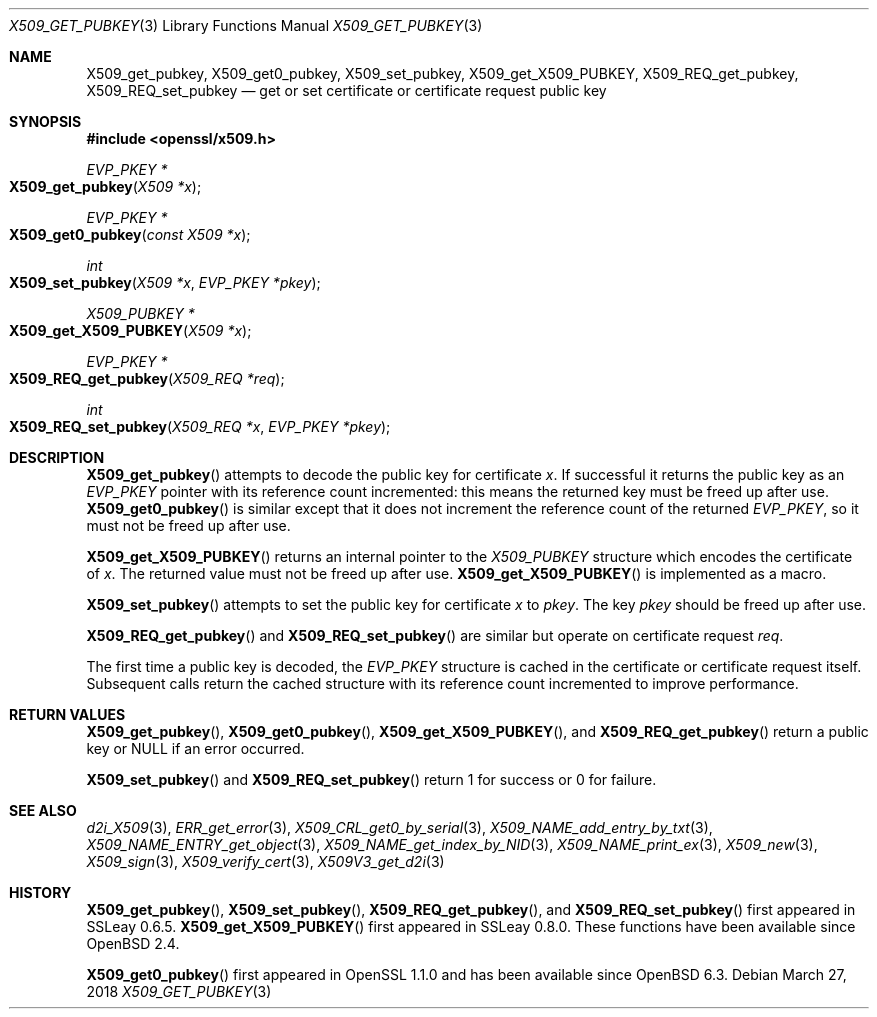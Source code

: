 .\" $OpenBSD: X509_get_pubkey.3,v 1.5 2018/03/27 17:35:50 schwarze Exp $
.\" selective merge up to: OpenSSL 99d63d46 Oct 26 13:56:48 2016 -0400
.\"
.\" This file was written by Dr. Stephen Henson <steve@openssl.org>.
.\" Copyright (c) 2015 The OpenSSL Project.  All rights reserved.
.\"
.\" Redistribution and use in source and binary forms, with or without
.\" modification, are permitted provided that the following conditions
.\" are met:
.\"
.\" 1. Redistributions of source code must retain the above copyright
.\"    notice, this list of conditions and the following disclaimer.
.\"
.\" 2. Redistributions in binary form must reproduce the above copyright
.\"    notice, this list of conditions and the following disclaimer in
.\"    the documentation and/or other materials provided with the
.\"    distribution.
.\"
.\" 3. All advertising materials mentioning features or use of this
.\"    software must display the following acknowledgment:
.\"    "This product includes software developed by the OpenSSL Project
.\"    for use in the OpenSSL Toolkit. (http://www.openssl.org/)"
.\"
.\" 4. The names "OpenSSL Toolkit" and "OpenSSL Project" must not be used to
.\"    endorse or promote products derived from this software without
.\"    prior written permission. For written permission, please contact
.\"    openssl-core@openssl.org.
.\"
.\" 5. Products derived from this software may not be called "OpenSSL"
.\"    nor may "OpenSSL" appear in their names without prior written
.\"    permission of the OpenSSL Project.
.\"
.\" 6. Redistributions of any form whatsoever must retain the following
.\"    acknowledgment:
.\"    "This product includes software developed by the OpenSSL Project
.\"    for use in the OpenSSL Toolkit (http://www.openssl.org/)"
.\"
.\" THIS SOFTWARE IS PROVIDED BY THE OpenSSL PROJECT ``AS IS'' AND ANY
.\" EXPRESSED OR IMPLIED WARRANTIES, INCLUDING, BUT NOT LIMITED TO, THE
.\" IMPLIED WARRANTIES OF MERCHANTABILITY AND FITNESS FOR A PARTICULAR
.\" PURPOSE ARE DISCLAIMED.  IN NO EVENT SHALL THE OpenSSL PROJECT OR
.\" ITS CONTRIBUTORS BE LIABLE FOR ANY DIRECT, INDIRECT, INCIDENTAL,
.\" SPECIAL, EXEMPLARY, OR CONSEQUENTIAL DAMAGES (INCLUDING, BUT
.\" NOT LIMITED TO, PROCUREMENT OF SUBSTITUTE GOODS OR SERVICES;
.\" LOSS OF USE, DATA, OR PROFITS; OR BUSINESS INTERRUPTION)
.\" HOWEVER CAUSED AND ON ANY THEORY OF LIABILITY, WHETHER IN CONTRACT,
.\" STRICT LIABILITY, OR TORT (INCLUDING NEGLIGENCE OR OTHERWISE)
.\" ARISING IN ANY WAY OUT OF THE USE OF THIS SOFTWARE, EVEN IF ADVISED
.\" OF THE POSSIBILITY OF SUCH DAMAGE.
.\"
.Dd $Mdocdate: March 27 2018 $
.Dt X509_GET_PUBKEY 3
.Os
.Sh NAME
.Nm X509_get_pubkey ,
.Nm X509_get0_pubkey ,
.Nm X509_set_pubkey ,
.Nm X509_get_X509_PUBKEY ,
.Nm X509_REQ_get_pubkey ,
.Nm X509_REQ_set_pubkey
.Nd get or set certificate or certificate request public key
.Sh SYNOPSIS
.In openssl/x509.h
.Ft EVP_PKEY *
.Fo X509_get_pubkey
.Fa "X509 *x"
.Fc
.Ft EVP_PKEY *
.Fo X509_get0_pubkey
.Fa "const X509 *x"
.Fc
.Ft int
.Fo X509_set_pubkey
.Fa "X509 *x"
.Fa "EVP_PKEY *pkey"
.Fc
.Ft X509_PUBKEY *
.Fo X509_get_X509_PUBKEY
.Fa "X509 *x"
.Fc
.Ft EVP_PKEY *
.Fo X509_REQ_get_pubkey
.Fa "X509_REQ *req"
.Fc
.Ft int
.Fo X509_REQ_set_pubkey
.Fa "X509_REQ *x"
.Fa "EVP_PKEY *pkey"
.Fc
.Sh DESCRIPTION
.Fn X509_get_pubkey
attempts to decode the public key for certificate
.Fa x .
If successful it returns the public key as an
.Vt EVP_PKEY
pointer with its reference count incremented: this means the returned
key must be freed up after use.
.Fn X509_get0_pubkey
is similar except that it does not increment the reference count
of the returned
.Vt EVP_PKEY ,
so it must not be freed up after use.
.Pp
.Fn X509_get_X509_PUBKEY
returns an internal pointer to the
.Vt X509_PUBKEY
structure which encodes the certificate of
.Fa x .
The returned value must not be freed up after use.
.Fn X509_get_X509_PUBKEY
is implemented as a macro.
.Pp
.Fn X509_set_pubkey
attempts to set the public key for certificate
.Fa x
to
.Fa pkey .
The key
.Fa pkey
should be freed up after use.
.Pp
.Fn X509_REQ_get_pubkey
and
.Fn X509_REQ_set_pubkey
are similar but operate on certificate request
.Fa req .
.Pp
The first time a public key is decoded, the
.Vt EVP_PKEY
structure is cached in the certificate or certificate request itself.
Subsequent calls return the cached structure with its reference count
incremented to improve performance.
.Sh RETURN VALUES
.Fn X509_get_pubkey ,
.Fn X509_get0_pubkey ,
.Fn X509_get_X509_PUBKEY ,
and
.Fn X509_REQ_get_pubkey
return a public key or
.Dv NULL
if an error occurred.
.Pp
.Fn X509_set_pubkey
and
.Fn X509_REQ_set_pubkey
return 1 for success or 0 for failure.
.Sh SEE ALSO
.Xr d2i_X509 3 ,
.Xr ERR_get_error 3 ,
.Xr X509_CRL_get0_by_serial 3 ,
.Xr X509_NAME_add_entry_by_txt 3 ,
.Xr X509_NAME_ENTRY_get_object 3 ,
.Xr X509_NAME_get_index_by_NID 3 ,
.Xr X509_NAME_print_ex 3 ,
.Xr X509_new 3 ,
.Xr X509_sign 3 ,
.Xr X509_verify_cert 3 ,
.Xr X509V3_get_d2i 3
.Sh HISTORY
.Fn X509_get_pubkey ,
.Fn X509_set_pubkey ,
.Fn X509_REQ_get_pubkey ,
and
.Fn X509_REQ_set_pubkey
first appeared in SSLeay 0.6.5.
.Fn X509_get_X509_PUBKEY
first appeared in SSLeay 0.8.0.
These functions have been available since
.Ox 2.4 .
.Pp
.Fn X509_get0_pubkey
first appeared in OpenSSL 1.1.0 and has been available since
.Ox 6.3 .
